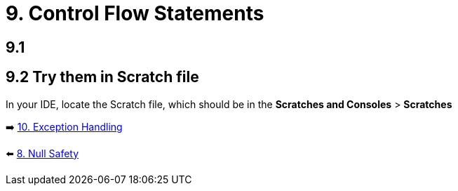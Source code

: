 = 9. Control Flow Statements
:sectanchors:

== 9.1

== 9.2 Try them in Scratch file
In your IDE, locate the Scratch file, which should be in the *Scratches and Consoles* > *Scratches*

➡️ link:./10-exception-handling.adoc[10. Exception Handling]

⬅️ link:./8-null-safety.adoc[8. Null Safety]
